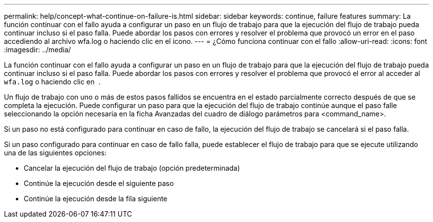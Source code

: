 ---
permalink: help/concept-what-continue-on-failure-is.html 
sidebar: sidebar 
keywords: continue, failure features 
summary: La función continuar con el fallo ayuda a configurar un paso en un flujo de trabajo para que la ejecución del flujo de trabajo pueda continuar incluso si el paso falla. Puede abordar los pasos con errores y resolver el problema que provocó un error en el paso accediendo al archivo wfa.log o haciendo clic en el icono. 
---
= ¿Cómo funciona continuar con el fallo
:allow-uri-read: 
:icons: font
:imagesdir: ../media/


[role="lead"]
La función continuar con el fallo ayuda a configurar un paso en un flujo de trabajo para que la ejecución del flujo de trabajo pueda continuar incluso si el paso falla. Puede abordar los pasos con errores y resolver el problema que provocó el error al acceder al `wfa.log` o haciendo clic en image:../media/info_icon_execute_wfa.gif[""] .

Un flujo de trabajo con uno o más de estos pasos fallidos se encuentra en el estado parcialmente correcto después de que se completa la ejecución. Puede configurar un paso para que la ejecución del flujo de trabajo continúe aunque el paso falle seleccionando la opción necesaria en la ficha Avanzadas del cuadro de diálogo parámetros para <command_name>.

Si un paso no está configurado para continuar en caso de fallo, la ejecución del flujo de trabajo se cancelará si el paso falla.

Si un paso configurado para continuar en caso de fallo falla, puede establecer el flujo de trabajo para que se ejecute utilizando una de las siguientes opciones:

* Cancelar la ejecución del flujo de trabajo (opción predeterminada)
* Continúe la ejecución desde el siguiente paso
* Continúe la ejecución desde la fila siguiente

